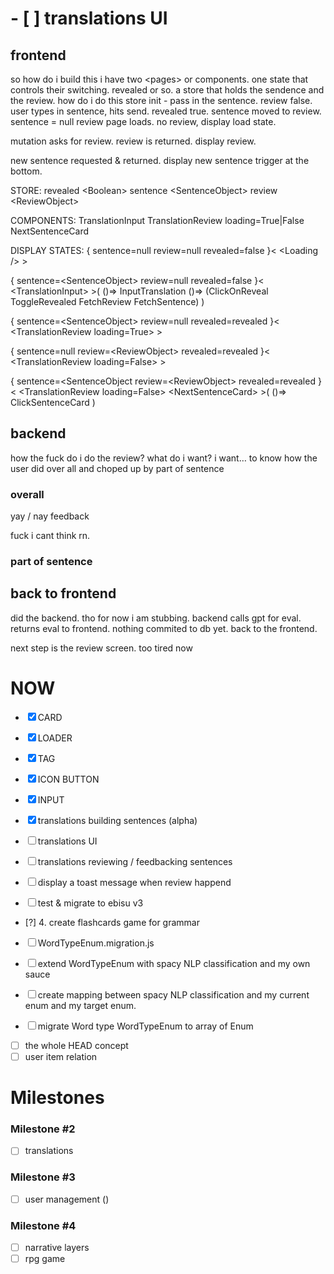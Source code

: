 * - [ ] translations UI
** frontend
so how do i build this
i have two <pages> or components.
one state that controls their switching. revealed or so.
a store that holds the sendence and the review.
how do i do this store
init - pass in the sentence.
review false.
user types in sentence, hits send.
revealed true. sentence moved to review. sentence = null
review page loads.
no review, display load state.

mutation asks for review. review is returned.
display review.

new sentence requested & returned.
display new sentence trigger at the bottom.

STORE:
revealed   <Boolean>
sentence   <SentenceObject>
review     <ReviewObject>

COMPONENTS:
TranslationInput
TranslationReview loading=True|False
NextSentenceCard


DISPLAY STATES:
{
    sentence=null
    review=null
    revealed=false
}<
   <Loading />
>


{
    sentence=<SentenceObject>
    review=null
    revealed=false
}<
  <TranslationInput>
>(
    ()=> InputTranslation
    ()=> (ClickOnReveal ToggleRevealed FetchReview FetchSentence)
)


{
    sentence=<SentenceObject>
    review=null
    revealed=revealed
}<
    <TranslationReview loading=True>
>


{
    sentence=null 
    review=<ReviewObject>
    revealed=revealed
}<
  <TranslationReview loading=False>
>


{
    sentence=<SentenceObject 
    review=<ReviewObject>
    revealed=revealed
}<
  <TranslationReview loading=False>
  <NextSentenceCard>
>(
    ()=> ClickSentenceCard 
)

** backend
how the fuck do i do the review?
what do i want?
i want...
to know how the user did over all
and choped up by part of sentence

*** overall
yay / nay
feedback

fuck i cant think rn.

*** part of sentence

** back to frontend
did the backend. tho for now i am stubbing.
backend calls gpt for eval. returns eval to frontend. nothing commited to db yet.
back to the frontend.

next step is the review screen. 
too tired now

* NOW
- [X] CARD
- [X] LOADER
- [X] TAG
- [X] ICON BUTTON
- [X] INPUT

- [X] translations building sentences (alpha)
- [ ] translations UI

- [ ] translations reviewing / feedbacking sentences
- [ ] display a toast message when review happend

- [ ] test & migrate to ebisu v3
- [?] 4. create flashcards game for grammar

- [ ] WordTypeEnum.migration.js
- [ ] extend WordTypeEnum  with spacy NLP classification and my own sauce
- [ ] create mapping between spacy NLP classification and my current enum and my target enum.
- [ ] migrate Word type WordTypeEnum to array of Enum


- [ ] the whole HEAD concept
- [ ] user item relation

* Milestones
*** Milestone #2
- [ ] translations 

*** Milestone #3
- [ ] user management ()

*** Milestone #4
- [ ] narrative layers
- [ ] rpg game

